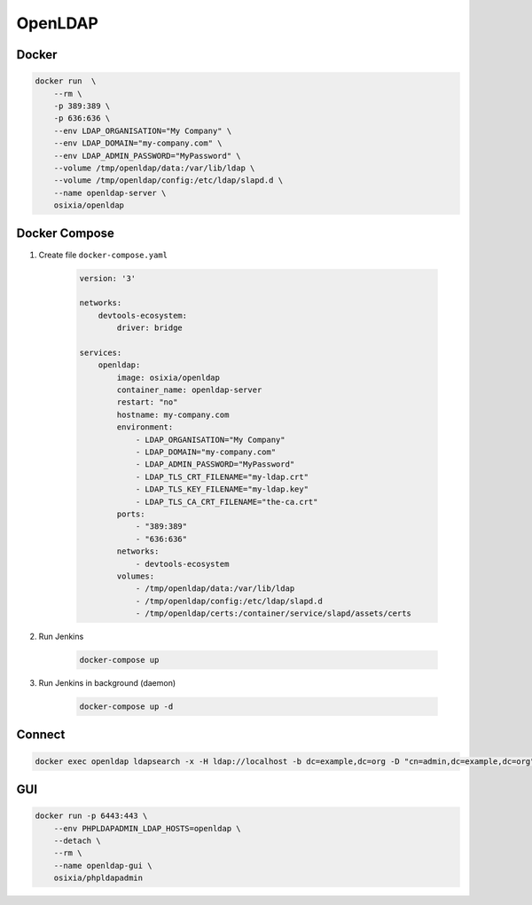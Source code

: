 ********
OpenLDAP
********


Docker
======
.. code-block:: console

    docker run  \
        --rm \
        -p 389:389 \
        -p 636:636 \
        --env LDAP_ORGANISATION="My Company" \
        --env LDAP_DOMAIN="my-company.com" \
        --env LDAP_ADMIN_PASSWORD="MyPassword" \
        --volume /tmp/openldap/data:/var/lib/ldap \
        --volume /tmp/openldap/config:/etc/ldap/slapd.d \
        --name openldap-server \
        osixia/openldap


Docker Compose
==============
#. Create file ``docker-compose.yaml``

    .. code-block:: yaml

        version: '3'

        networks:
            devtools-ecosystem:
                driver: bridge

        services:
            openldap:
                image: osixia/openldap
                container_name: openldap-server
                restart: "no"
                hostname: my-company.com
                environment:
                    - LDAP_ORGANISATION="My Company"
                    - LDAP_DOMAIN="my-company.com"
                    - LDAP_ADMIN_PASSWORD="MyPassword"
                    - LDAP_TLS_CRT_FILENAME="my-ldap.crt"
                    - LDAP_TLS_KEY_FILENAME="my-ldap.key"
                    - LDAP_TLS_CA_CRT_FILENAME="the-ca.crt"
                ports:
                    - "389:389"
                    - "636:636"
                networks:
                    - devtools-ecosystem
                volumes:
                    - /tmp/openldap/data:/var/lib/ldap
                    - /tmp/openldap/config:/etc/ldap/slapd.d
                    - /tmp/openldap/certs:/container/service/slapd/assets/certs

#. Run Jenkins

    .. code-block:: console

        docker-compose up

#. Run Jenkins in background (daemon)

    .. code-block:: console

        docker-compose up -d

Connect
=======
.. code-block:: console

    docker exec openldap ldapsearch -x -H ldap://localhost -b dc=example,dc=org -D "cn=admin,dc=example,dc=org" -w admin

GUI
===
.. code-block:: console

    docker run -p 6443:443 \
        --env PHPLDAPADMIN_LDAP_HOSTS=openldap \
        --detach \
        --rm \
        --name openldap-gui \
        osixia/phpldapadmin
